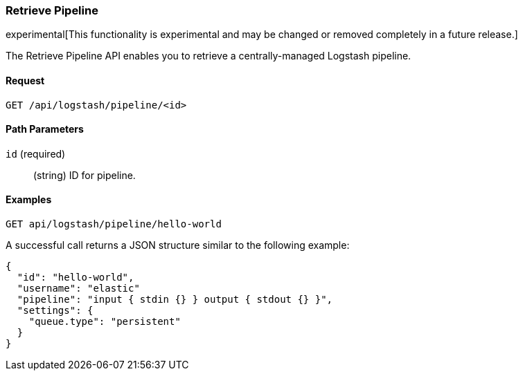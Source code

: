 [[logstash-configuration-management-api-retrieve]]
=== Retrieve Pipeline

experimental[This functionality is experimental and may be changed or removed completely in a future release.]

The Retrieve Pipeline API enables you to retrieve a centrally-managed Logstash pipeline.

==== Request

`GET /api/logstash/pipeline/<id>`

==== Path Parameters

`id` (required)::
  (string) ID for pipeline.


==== Examples

[source,js]
--------------------------------------------------
GET api/logstash/pipeline/hello-world
--------------------------------------------------
// KIBANA

A successful call returns a JSON structure similar to the following example:

[source,js]
--------------------------------------------------
{
  "id": "hello-world",
  "username": "elastic"
  "pipeline": "input { stdin {} } output { stdout {} }",
  "settings": {
    "queue.type": "persistent"
  }
}
--------------------------------------------------
